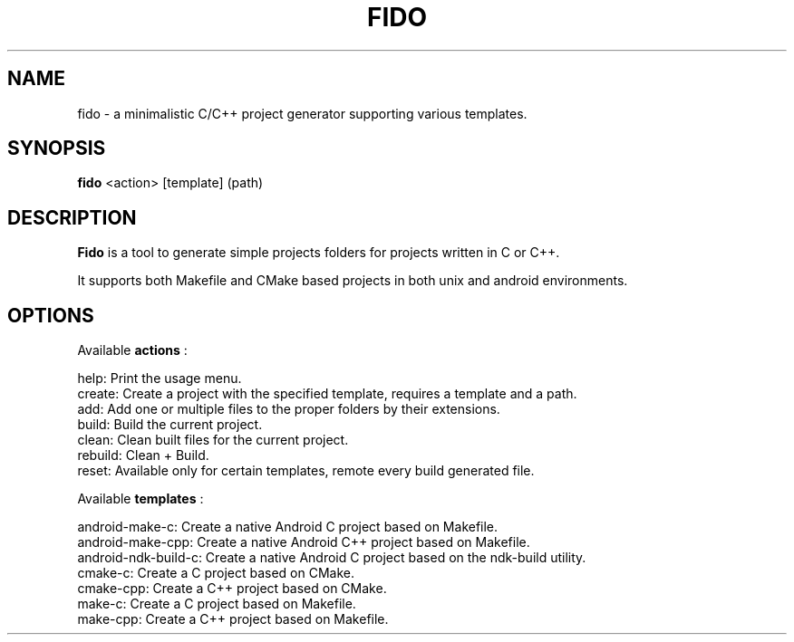 .\"                                      Hey, EMACS: -*- nroff -*-
.\" (C) Copyright 2015 Marco Trevisan (Treviño) <marco@ubuntu.com>,
.\"
.TH FIDO 1 "July  3, 2015"
.\" Please adjust this date whenever revising the manpage.
.\"
.SH NAME
fido \- a minimalistic C/C++ project generator supporting various templates.
.SH SYNOPSIS
.B fido
.RI " <action> [template] (path)"
.br
.SH DESCRIPTION
.B Fido
is a tool to generate simple projects folders for projects written
in C or C++.

It supports both Makefile and CMake based projects in both unix and android
environments.
.SH OPTIONS
Available
.B actions
:

 help: Print the usage menu.
 create: Create a project with the specified template, requires a template and a path.
 add: Add one or multiple files to the proper folders by their extensions.
 build: Build the current project.
 clean: Clean built files for the current project.
 rebuild: Clean + Build.
 reset: Available only for certain templates, remote every build generated file.

Available
.B templates
:

 android-make-c: Create a native Android C project based on Makefile.
 android-make-cpp: Create a native Android C++ project based on Makefile.
 android-ndk-build-c: Create a native Android C project based on the ndk-build utility.
 cmake-c: Create a C project based on CMake.
 cmake-cpp: Create a C++ project based on CMake.
 make-c: Create a C project based on Makefile.
 make-cpp: Create a C++ project based on Makefile.
